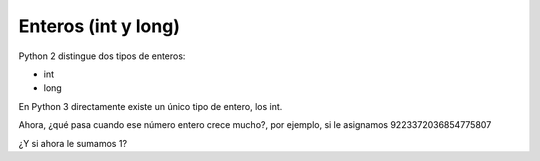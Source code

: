 Enteros (int y long)
--------------------

Python 2 distingue dos tipos de enteros:

* int
* long

En Python 3 directamente existe un único tipo de entero, los int.

.. activecode:: py_01
    :nocodelens:

    # Asigno el número 5 a la variable numero_entero
    numero_entero = 5
    # Imprimo el valor que tiene la variable numero_entero
    print(numero_entero)
    # Imprimo el tipo de la variable numero_entero
    print(type(numero_entero))


Ahora, ¿qué pasa cuando ese número entero crece mucho?, por ejemplo, si
le asignamos 9223372036854775807

.. activecode:: py_02
    :nocodelens:

    # defino dos variables (no imprime)
    numero_entero = 5
    numero_muy_grande = -9223372036854775809

.. activecode:: py_03
    :nocodelens:
    :include: py_02

    print(numero_muy_grande)
    print(type(numero_muy_grande))
    print(2**16/2)


¿Y si ahora le sumamos 1?

.. activecode:: py_04
    :nocodelens:
    :include: py_02

    numero_muy_grande += 1
    print(numero_muy_grande)
    print(type(numero_muy_grande))


